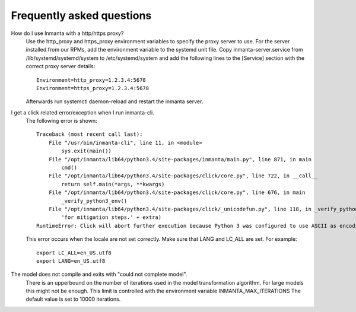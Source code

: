 Frequently asked questions
==========================

How do I use Inmanta with a http/https proxy?
    Use the http_proxy and https_proxy environment variables to specify the proxy server to use. For the server installed from
    our RPMs, add the environment variable to the systemd unit file. Copy inmanta-server.service from /lib/systemd/systemd/system
    to /etc/systemd/system and add the following lines to the [Service] section with the correct proxy server details::


        Environment=http_proxy=1.2.3.4:5678
        Environment=https_proxy=1.2.3.4:5678

    Afterwards run systemctl daemon-reload and restart the inmanta server.


I get a click related error/exception when I run inmanta-cli.
    The following error is shown::

        Traceback (most recent call last):
            File "/usr/bin/inmanta-cli", line 11, in <module>
                sys.exit(main())
            File "/opt/inmanta/lib64/python3.4/site-packages/inmanta/main.py", line 871, in main
                cmd()
            File "/opt/inmanta/lib64/python3.4/site-packages/click/core.py", line 722, in __call__
                return self.main(*args, **kwargs)
            File "/opt/inmanta/lib64/python3.4/site-packages/click/core.py", line 676, in main
                _verify_python3_env()
            File "/opt/inmanta/lib64/python3.4/site-packages/click/_unicodefun.py", line 118, in _verify_python3_env
                'for mitigation steps.' + extra)
        RuntimeError: Click will abort further execution because Python 3 was configured to use ASCII as encoding for the environment.  Consult http://click.pocoo.org/python3/for mitigation steps.


    This error occurs when the locale are not set correctly. Make sure that LANG and LC_ALL are set. For example::

        export LC_ALL=en_US.utf8
        export LANG=en_US.utf8


The model does not compile and exits with "could not complete model".
    There is an upperbound on the number of iterations used in the model transformation algorithm. For large models this might
    not be enough. This limit is controlled with the environment variable INMANTA_MAX_ITERATIONS The default value is set to
    10000 iterations.
